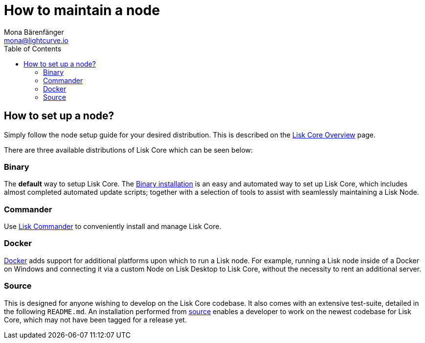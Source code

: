 = How to maintain a node
Mona Bärenfänger <mona@lightcurve.io>
:description: Learn how to maintain a Lisk node and also when it is recommended to run a specific node.
:toc:

:url_core_overview: index.adoc#_distributions
:url_binary_installation: setup/binary.adoc
:url_lisk_commander: setup/commander.adoc
:url_docker: setup/docker.adoc
:url_source: setup/source.adoc#installing_lisk_from_source

== How to set up a node?

Simply follow the node setup guide for your desired distribution.
This is described on the xref:{url_core_overview}[Lisk Core Overview][[distributions]] page.

There are three available distributions of Lisk Core which can be seen below:

=== Binary

The *default* way to setup Lisk Core.
The xref:{url_binary_installation}[Binary installation] is an easy and automated way to set up Lisk Core, which includes almost completed automated update scripts; together with a selection of tools to assist with seamlessly maintaining a Lisk Node.

=== Commander

Use xref:{url_lisk_commander}[Lisk Commander] to conveniently install and manage Lisk Core.

=== Docker

xref:{url_docker}[Docker] adds support for additional platforms upon which to run a Lisk node.
For example, running a Lisk node inside of a Docker on Windows and connecting it via a custom Node on Lisk Desktop to Lisk Core, without the necessity to rent an additional server.

=== Source

This is designed for anyone wishing to develop on the Lisk Core codebase.
It also comes with an extensive test-suite, detailed in the following `README.md`.
An installation performed from xref:{url_source}[source][[installing_lisk_from_source]] enables a developer to work on the newest codebase for Lisk Core, which may not have been tagged for a release yet.
